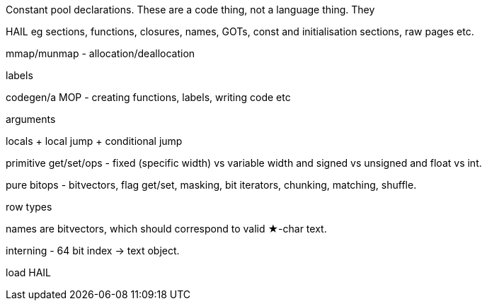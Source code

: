 Constant pool declarations. These are a code thing, not a language thing. They


HAIL eg sections, functions, closures, names, GOTs, const and initialisation
sections, raw pages etc.

mmap/munmap - allocation/deallocation

labels

codegen/a MOP - creating functions, labels, writing code etc

arguments

locals + local jump + conditional jump

primitive get/set/ops - fixed (specific width) vs variable width and signed vs
unsigned and float vs int.

pure bitops - bitvectors, flag get/set, masking, bit iterators, chunking,
matching, shuffle.

row types

names are bitvectors, which should correspond to valid ★-char text.

interning - 64 bit index -> text object.

load HAIL


